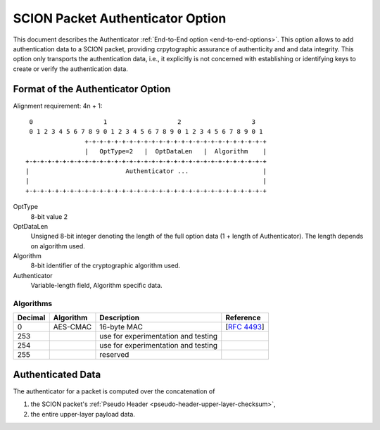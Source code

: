 .. _authenticator-option:

*********************************
SCION Packet Authenticator Option
*********************************

This document describes the Authenticator :ref:`End-to-End option <end-to-end-options>`.
This option allows to add authentication data to a SCION packet, providing
crpytographic assurance of authenticity and and data integrity.
This option only transports the authentication data, i.e., it explicitly is not
concerned with establishing or identifying keys to create or verify the
authentication data.

Format of the Authenticator Option
==================================
Alignment requirement: 4n + 1::


     0                   1                   2                   3
     0 1 2 3 4 5 6 7 8 9 0 1 2 3 4 5 6 7 8 9 0 1 2 3 4 5 6 7 8 9 0 1
                    +-+-+-+-+-+-+-+-+-+-+-+-+-+-+-+-+-+-+-+-+-+-+-+-+
                    |   OptType=2   |  OptDataLen   |  Algorithm    |
    +-+-+-+-+-+-+-+-+-+-+-+-+-+-+-+-+-+-+-+-+-+-+-+-+-+-+-+-+-+-+-+-+
    |                          Authenticator ...                    |
    |                                                               |
    +-+-+-+-+-+-+-+-+-+-+-+-+-+-+-+-+-+-+-+-+-+-+-+-+-+-+-+-+-+-+-+-+


OptType
  8-bit value 2
OptDataLen
  Unsigned 8-bit integer denoting the length of the full option data (1 + length of Authenticator). 
  The length depends on algorithm used.
Algorithm
  8-bit identifier of the cryptographic algorithm used.
Authenticator
  Variable-length field, Algorithm specific data.

Algorithms
----------
======= ============= ======================================= =============
Decimal Algorithm     Description                             Reference
======= ============= ======================================= =============
0       AES-CMAC      16-byte MAC                             [`RFC 4493 <https://tools.ietf.org/html/rfc4493>`_]
253                   use for experimentation and testing
254                   use for experimentation and testing
255                   reserved
======= ============= ======================================= =============

Authenticated Data
==================

The authenticator for a packet is computed over the concatenation of

1. the SCION packet's :ref:`Pseudo Header <pseudo-header-upper-layer-checksum>`,
2. the entire upper-layer payload data.
